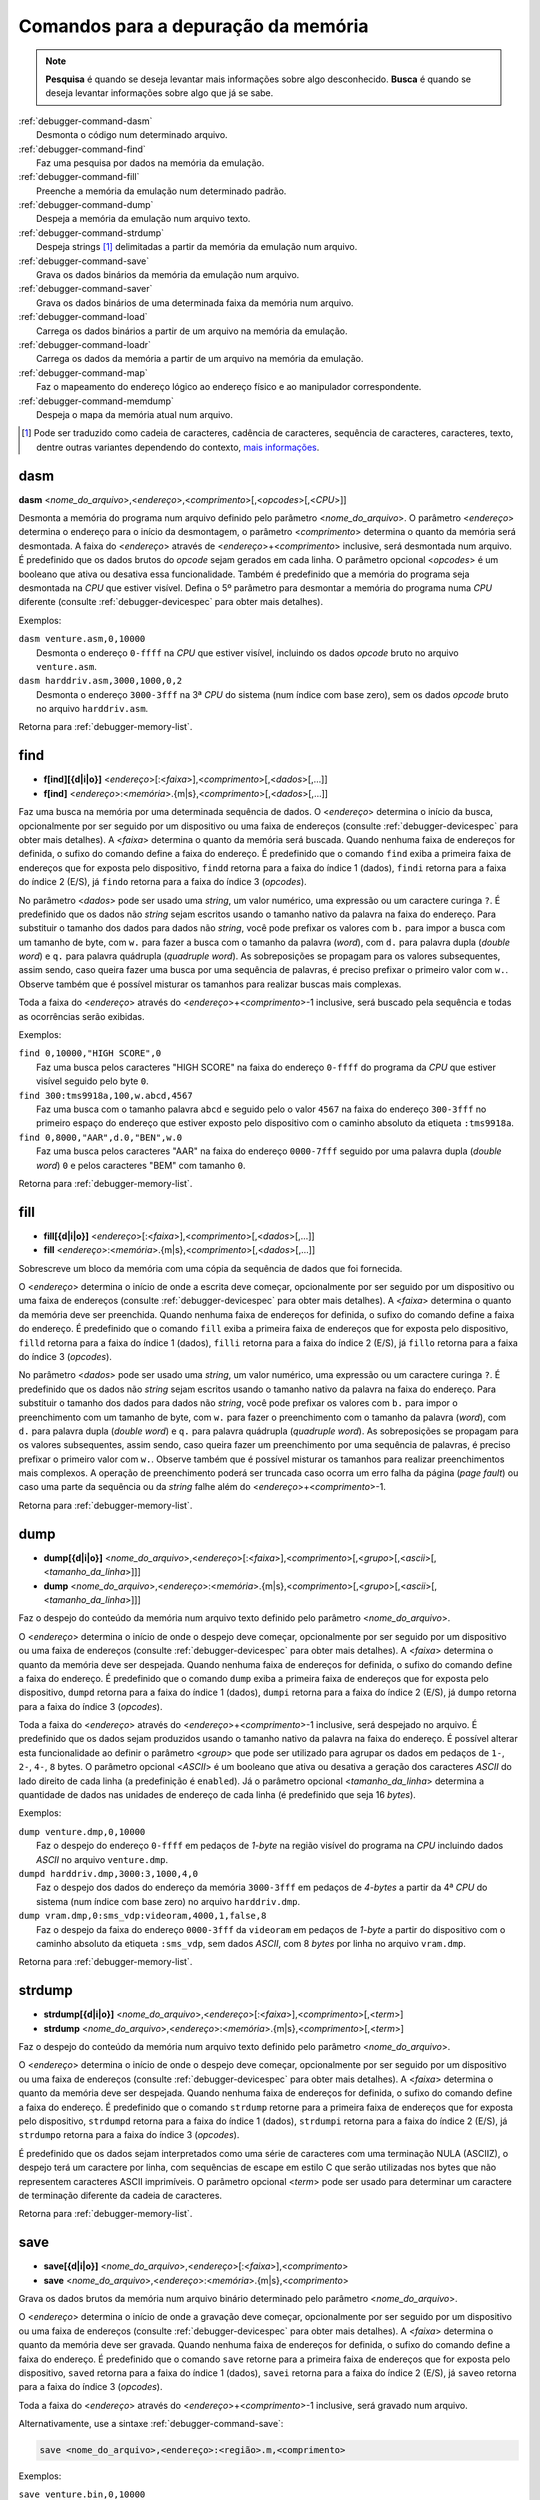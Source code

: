 .. raw:: latex

	\clearpage

.. _debugger-memory-list:

Comandos para a depuração da memória
====================================

.. note::

    **Pesquisa** é quando se deseja levantar mais informações sobre algo
    desconhecido. **Busca** é quando se deseja levantar informações
    sobre algo que já se sabe.

.. line-block::

    :ref:`debugger-command-dasm`
        Desmonta o código num determinado arquivo.
    :ref:`debugger-command-find`
        Faz uma pesquisa por dados na |mda|.
    :ref:`debugger-command-fill`
        Preenche a |mda| num determinado padrão.
    :ref:`debugger-command-dump`
        Despeja a |mda| num arquivo texto.
    :ref:`debugger-command-strdump`
        Despeja strings [#string]_ delimitadas a partir da |mda| num arquivo.
    :ref:`debugger-command-save`
        Grava os dados binários da |mda| num arquivo.
    :ref:`debugger-command-saver`
        Grava os dados binários de uma determinada faixa da memória num arquivo.
    :ref:`debugger-command-load`
        Carrega os dados binários a partir de um arquivo na |mda|.
    :ref:`debugger-command-loadr`
        Carrega os dados da memória a partir de um arquivo na |mda|.
    :ref:`debugger-command-map`
        Faz o mapeamento do endereço lógico ao endereço físico e ao manipulador correspondente.
    :ref:`debugger-command-memdump`
        Despeja o mapa da memória atual num arquivo.

.. [#string]	Pode ser traduzido como cadeia de caracteres,
				cadência de caracteres, sequência de caracteres,
				caracteres, texto, dentre outras variantes dependendo do
				contexto, `mais informações <https://homepages.dcc.ufmg.br/~rodolfo/aedsi-2-06/cadeiadecaractere/cadeiadecaractere.html>`_.


.. _debugger-command-dasm:

dasm
----

**dasm** <*nome_do_arquivo*>,<*endereço*>,<*comprimento*>[,<*opcodes*>[,<*CPU*>]]

Desmonta a memória do programa num arquivo definido pelo parâmetro
<*nome_do_arquivo*>. O parâmetro <*endereço*> determina o endereço para
o início da desmontagem, o parâmetro <*comprimento*> determina o quanto
da memória será desmontada. A faixa do <*endereço*> através de
<*endereço*>+<*comprimento*> inclusive, será desmontada num arquivo.
É predefinido que os dados brutos do *opcode* sejam gerados em cada
linha. O parâmetro opcional <*opcodes*> é um booleano que ativa ou
desativa essa funcionalidade. Também é predefinido que a memória do
programa seja desmontada na *CPU* que estiver visível. Defina o 5º
parâmetro para desmontar a memória do programa numa *CPU* diferente
(consulte :ref:`debugger-devicespec` para obter mais detalhes).

.. raw:: latex

	\clearpage

Exemplos:

.. line-block::

    ``dasm venture.asm,0,10000``
        Desmonta o endereço ``0-ffff`` na *CPU* que estiver visível, incluindo os dados *opcode* bruto no arquivo ``venture.asm``.
    ``dasm harddriv.asm,3000,1000,0,2``
        Desmonta o endereço ``3000-3fff`` na 3ª *CPU* do sistema (|ibz|), sem os dados *opcode* bruto no arquivo ``harddriv.asm``.

|ret| :ref:`debugger-memory-list`.


 .. _debugger-command-find:

find
----

* **f[ind][{d|i|o}]** <*endereço*>[:<*faixa*>],<*comprimento*>[,<*dados*>[,…]]
* **f[ind]** <*endereço*>:<*memória*>.{m|s},<*comprimento*>[,<*dados*>[,…]]

Faz uma busca na memória por uma determinada sequência de dados. O
<*endereço*> determina o início da busca, opcionalmente por ser seguido
por um dispositivo ou uma |fde| (consulte :ref:`debugger-devicespec`
para obter mais detalhes). A <*faixa*> determina o quanto da memória
será buscada. |qnfe|. É predefinido que o comando ``find`` exiba a
primeira |fde| que for exposta pelo dispositivo, ``findd`` |rfi| 1
(dados), ``findi`` |rfi| 2 (E/S), já ``findo`` |rfi| 3 (*opcodes*).

No parâmetro <*dados*> pode ser usado uma *string*, um valor numérico,
uma expressão ou um caractere curinga ``?``. É predefinido que os dados
não *string* sejam escritos usando o tamanho nativo da palavra na faixa
do endereço. Para substituir o tamanho dos dados para dados não
*string*, você pode prefixar os valores com ``b.`` para impor a busca
com um tamanho de byte, com ``w.`` para fazer a busca com o tamanho da
palavra (*word*), com ``d.`` para palavra dupla (*double word*) e ``q.``
para palavra quádrupla (*quadruple word*). As sobreposições se propagam
para os valores subsequentes, assim sendo, caso queira fazer uma busca
por uma sequência de palavras, é preciso prefixar o primeiro valor com
``w.``. Observe também que é possível misturar os tamanhos para realizar
buscas mais complexas. 

Toda a faixa do <*endereço*> através do <*endereço*>+<*comprimento*>-1
inclusive, será buscado pela sequência e todas as ocorrências serão
exibidas.

Exemplos:

.. line-block::

    ``find 0,10000,"HIGH SCORE",0``
        Faz uma busca pelos caracteres "HIGH SCORE" na faixa do endereço ``0-ffff`` do programa da *CPU* que estiver visível seguido pelo byte ``0``.
    ``find 300:tms9918a,100,w.abcd,4567``
        Faz uma busca com o tamanho palavra ``abcd`` e seguido pelo o valor ``4567`` na faixa do endereço ``300-3fff`` no primeiro espaço do endereço que estiver exposto pelo dispositivo |ccad| ``:tms9918a``.
    ``find 0,8000,"AAR",d.0,"BEN",w.0``
        Faz uma busca pelos caracteres "AAR" na faixa do endereço ``0000-7fff`` seguido por uma palavra dupla (*double word*) ``0`` e pelos caracteres "BEM" com tamanho ``0``.

|ret| :ref:`debugger-memory-list`.


 .. _debugger-command-fill:

fill
----

* **fill[{d|i|o}]** <*endereço*>[:<*faixa*>],<*comprimento*>[,<*dados*>[,…]]
* **fill** <*endereço*>:<*memória*>.{m|s},<*comprimento*>[,<*dados*>[,…]]

Sobrescreve um bloco da memória com uma cópia da sequência de dados que
foi fornecida.

O <*endereço*> determina o início de onde a escrita deve começar,
opcionalmente por ser seguido por um dispositivo ou uma |fde|
(consulte :ref:`debugger-devicespec` para obter mais detalhes). A
<*faixa*> determina o quanto da memória deve ser preenchida. Quando
nenhuma |fde| for definida, o sufixo do comando define a faixa do
endereço. É predefinido que o comando ``fill`` exiba a primeira |fde|
que for exposta pelo dispositivo, ``filld`` |rfi| 1 (dados), ``filli``
|rfi| 2 (E/S), já ``fillo`` |rfi| 3 (*opcodes*).

No parâmetro <*dados*> pode ser usado uma *string*, um valor numérico,
uma expressão ou um caractere curinga ``?``. É predefinido que os dados
não *string* sejam escritos usando o tamanho nativo da palavra na faixa
do endereço. Para substituir o tamanho dos dados para dados não
*string*, você pode prefixar os valores com ``b.`` para impor o
preenchimento com um tamanho de byte, com ``w.`` para fazer o
preenchimento com o tamanho da palavra (*word*), com ``d.`` para
palavra dupla (*double word*) e ``q.`` para palavra quádrupla
(*quadruple word*). As sobreposições se propagam para os valores
subsequentes, assim sendo, caso queira fazer um preenchimento por uma
sequência de palavras, é preciso prefixar o primeiro valor com ``w.``.
Observe também que é possível misturar os tamanhos para realizar
preenchimentos mais complexos. A operação de preenchimento poderá ser
truncada caso ocorra um erro falha da página (*page fault*) ou caso uma
parte da sequência ou da *string* falhe além do
<*endereço*>+<*comprimento*>-1.

|ret| :ref:`debugger-memory-list`.


 .. _debugger-command-dump:

dump
----

* **dump[{d|i|o}]** <*nome_do_arquivo*>,<*endereço*>[:<*faixa*>],<*comprimento*>[,<*grupo*>[,<*ascii*>[,<*tamanho_da_linha*>]]]
* **dump** <*nome_do_arquivo*>,<*endereço*>:<*memória*>.{m|s},<*comprimento*>[,<*grupo*>[,<*ascii*>[,<*tamanho_da_linha*>]]]

Faz o despejo do conteúdo da memória num arquivo texto definido pelo
parâmetro <*nome_do_arquivo*>.

O <*endereço*> determina o início de onde o despejo deve começar,
opcionalmente por ser seguido por um dispositivo ou uma |fde|
(consulte :ref:`debugger-devicespec` para obter mais detalhes). A
<*faixa*> determina o quanto da memória deve ser despejada. Quando
nenhuma |fde| for definida, o sufixo do comando define a faixa do
endereço. É predefinido que o comando ``dump`` exiba a primeira |fde|
que for exposta pelo dispositivo, ``dumpd`` |rfi| 1 (dados), ``dumpi``
|rfi| 2 (E/S), já ``dumpo`` |rfi| 3 (*opcodes*).

Toda a faixa do <*endereço*> através do <*endereço*>+<*comprimento*>-1
inclusive, será despejado no arquivo. É predefinido que os dados sejam
produzidos usando o tamanho nativo da palavra na faixa do endereço. É
possível alterar esta funcionalidade ao definir o parâmetro <*group*>
que pode ser utilizado para agrupar os dados em pedaços de ``1-``,
``2-``, ``4-``, ``8`` bytes. O parâmetro opcional <*ASCII*> é um
booleano que ativa ou desativa a geração dos caracteres *ASCII* do lado
direito de cada linha (a predefinição é ``enabled``). Já o parâmetro
opcional <*tamanho_da_linha*> determina a quantidade de dados nas
unidades de endereço de cada linha (é predefinido que seja 16 *bytes*).

.. raw:: latex

	\clearpage

Exemplos:

.. line-block::

    ``dump venture.dmp,0,10000``
        Faz o despejo do endereço ``0-ffff`` em pedaços de *1-byte* |nrvd| incluindo dados *ASCII* no arquivo ``venture.dmp``.
    ``dumpd harddriv.dmp,3000:3,1000,4,0``
        Faz o despejo dos dados do endereço da memória ``3000-3fff`` em pedaços de *4-bytes* a partir da 4ª *CPU* do sistema (|ibz|) no arquivo ``harddriv.dmp``.
    ``dump vram.dmp,0:sms_vdp:videoram,4000,1,false,8``
        Faz o despejo da faixa do endereço ``0000-3fff`` da ``videoram`` em pedaços de *1-byte* a partir do dispositivo |ccad| ``:sms_vdp``, sem dados *ASCII*, com 8 *bytes* por linha no arquivo ``vram.dmp``.

|ret| :ref:`debugger-memory-list`.


.. _debugger-command-strdump:

strdump
-------

* **strdump[{d|i|o}]** <*nome_do_arquivo*>,<*endereço*>[:<*faixa*>],<*comprimento*>[,<*term*>]
* **strdump** <*nome_do_arquivo*>,<*endereço*>:<*memória*>.{m|s},<*comprimento*>[,<*term*>]

Faz o despejo do conteúdo da memória num arquivo texto definido pelo
parâmetro <*nome_do_arquivo*>.

O <*endereço*> determina o início de onde o despejo deve começar,
opcionalmente por ser seguido por um dispositivo ou uma |fde|
(consulte :ref:`debugger-devicespec` para obter mais detalhes). A
<*faixa*> determina o quanto da memória deve ser despejada. Quando
nenhuma |fde| for definida, o sufixo do comando define a faixa do
endereço. É predefinido que o comando ``strdump`` retorne para a
primeira |fde| que for exposta pelo dispositivo, ``strdumpd`` |rfi| 1
(dados), ``strdumpi`` |rfi| 2 (E/S), já ``strdumpo`` |rfi| 3
(*opcodes*).

É predefinido que os dados sejam interpretados como uma série de
caracteres com uma terminação NULA (ASCIIZ), o despejo terá um caractere
por linha, com sequências de escape em estilo C que serão utilizadas
nos bytes que não representem caracteres ASCII imprimíveis. O parâmetro
opcional <*term*> pode ser usado para determinar um caractere
de terminação diferente da cadeia de caracteres.

|ret| :ref:`debugger-memory-list`.


.. _debugger-command-save:

save
----

* **save[{d|i|o}]** <*nome_do_arquivo*>,<*endereço*>[:<*faixa*>],<*comprimento*>
* **save** <*nome_do_arquivo*>,<*endereço*>:<*memória*>.{m|s},<*comprimento*>

Grava os dados brutos da memória num arquivo binário determinado pelo
parâmetro <*nome_do_arquivo*>.

O <*endereço*> determina o início de onde a gravação deve começar,
opcionalmente por ser seguido por um dispositivo ou uma |fde|
(consulte :ref:`debugger-devicespec` para obter mais detalhes). A
<*faixa*> determina o quanto da memória deve ser gravada. Quando
nenhuma |fde| for definida, o sufixo do comando define a faixa do
endereço. É predefinido que o comando ``save`` retorne para a primeira
|fde| que for exposta pelo dispositivo, ``saved`` |rfi| 1 (dados),
``savei`` |rfi| 2 (E/S), já ``saveo`` |rfi| 3 (*opcodes*).

Toda a faixa do <*endereço*> através do <*endereço*>+<*comprimento*>-1
inclusive, será gravado num arquivo.

.. raw:: latex

	\clearpage


Alternativamente, use a sintaxe :ref:`debugger-command-save`:

.. code-block::

    save <nome_do_arquivo>,<endereço>:<região>.m,<comprimento>

Exemplos:

.. line-block::

    ``save venture.bin,0,10000``
        Grava o endereço ``0-ffff`` |nrvd| atual em formato binário no arquivo ``venture.bin``.
    ``saved harddriv.bin,3000:3,1000``
        Grava os dados do endereço da memória ``3000-3fff`` a partir da 4ª *CPU* do sistema (|ibz|) no arquivo ``harddriv.bin``.
    ``save vram.bin,0:sms_vdp:videoram,4000``
        Grava a faixa do endereço ``0000-3fff`` da ``videoram`` a partir do dispositivo |ccad| ``:sms_vdp`` em formato binário no arquivo ``vram.bin``.

|ret| :ref:`debugger-memory-list`.


.. _debugger-command-saver:

saver
-----

**saver** <*nome_do_arquivo*>,<*endereço*>,<*comprimento*>,<*região*>

Grava o conteúdo bruto de uma região da memória determinado pelo
parâmetro <*região*> num arquivo binário determinado pelo parâmetro
<*nome_do_arquivo*>. As etiquetas da região seguem as mesmas regras que
as etiquetas dos dispositivos (consulte :ref:`debugger-devicespec` para
obter mais informações). O <*endereço*> determina o início de onde a
gravação deve começar. O <*comprimento*> determina o quanto da memória
deve ser gravada. 

Toda a faixa do <*endereço*> através do <*endereço*>+<*comprimento*>-1
inclusive, será gravado num arquivo.

Exemplos:

.. line-block::

    ``saver data.bin,200,100,:monitor``
        Grava a região do endereço ``200-2ff`` do ``:monitor`` em formato binário no arquivo ``data.bin``.
    ``saver cpurom.bin,1000,400,.``
        Grava o endereço ``1000-13ff`` |nrvd| em formato binário no arquivo ``cpurom.bin``.

|ret| :ref:`debugger-memory-list`.


 .. _debugger-command-load:

load
----

* **load[{d|i|o}]** <*nome_do_arquivo*>,<*endereço*>[:<*faixa*>][,<*comprimento*>]
* **load** <*nome_do_arquivo*>,<*endereço*>:<*memória*>.{m|s}[,<*comprimento*>]

Carrega uma memória em formato bruto a partir de um arquivo binário
determinado pelo parâmetro <*nome_do_arquivo*>. O <*endereço*> determina
a partir de onde o arquivo deve ser lido, opcionalmente por ser seguido
por um dispositivo ou uma |fde| (consulte :ref:`debugger-devicespec`
para obter mais detalhes). O <*comprimento*> determina o quanto da
memória deve ser lida. |qnfe|. É predefinido que o comando ``load``
retorne para a primeira |fde| que for exposta pelo dispositivo,
``loadd`` |rfi| 1 (dados), ``loadi`` |rfi| 2 (E/S), já ``loado`` |rfi| 3
(*opcodes*).

Toda a faixa do <*endereço*> através do <*endereço*>+<*comprimento*>-1
inclusive, será gravado num arquivo. Quando o parâmetro <*comprimento*>
for omitido, caso seja zero ou caso seja maior que o comprimento total
do arquivo, todo o conteúdo do arquivo será lido e nada mais.

Observe que isso tem o mesmo efeito que fazer a escrita na faixa do
endereço a partir do visualizador da memória do depurador ou utilizando
os acessórios da memória ``b@``, ``w@``, ``d@`` ou ``q@`` nas expressões
do depurador. O conteúdo da memória que seja de leitura apenas não será
substituído e a escrita nos endereços de E/S terão efeitos que vão além
das configurações dos valores dos registros.

Exemplos:

.. line-block::

    ``load venture.bin,0,10000``
        Carrega o endereço ``0-ffff`` |nrvd| a partir do arquivo binário ``venture.bin``.
    ``loadd harddriv.bin,3000,1000,3``
        Carrega os dados da região da memória ``3000-3fff`` a partir da 4ª *CPU* do sistema (|ibz|) a partir do arquivo binário ``harddriv.bin``.
    ``load vram.bin,0:sms_vdp:videoram``
        Carrega a faixa da ``videoram`` para o dispositivo |ccad| ``:sms_vdp`` iniciando no endereço ``0000`` com todo o conteúdo binário do arquivo ``vram.bin``.

|ret| :ref:`debugger-memory-list`.


.. _debugger-command-loadr:

loadr
-----

**loadr** <*nome_do_arquivo*>,<*endereço*>,<*comprimento*>,<*região*>

Carrega uma memória na região da memória determinado pelo parâmetro
<*região*> a partir de arquivo binário determinado pelo parâmetro
<*nome_do_arquivo*>. As etiquetas da região seguem as mesmas regras que
as etiquetas dos dispositivos (consulte :ref:`debugger-devicespec` para
obter mais informações). O <*endereço*> determina o início de onde a
leitura deve começar. O <*comprimento*> determina o quanto da memória
deve ser carregada.

Toda a faixa do <*endereço*> através do <*endereço*>+<*comprimento*>-1
inclusive, será lido a partir do arquivo. Quando o <*comprimento*> for
zero ou caso seja maior que o comprimento total do arquivo, todo o
conteúdo do arquivo será lido e nada mais.

Alternativamente, use a sintaxe :ref:`debugger-command-load`:

.. code-block::

    load <nome_do_arquivo>,<endereço>:<região>.m[,<comprimento>]

Exemplos:

.. line-block::

    ``loadr data.bin,200,100,:monitor``
        Carrega a região do endereço ``200-2ff`` do ``:monitor`` a partir do arquivo binário ``data.bin``.
    ``loadr cpurom.bin,1000,400,.``
        Carrega o endereço ``1000-13ff`` |nrvd| a partir do arquivo binário ``cpurom.bin``.

|ret| :ref:`debugger-memory-list`.


 .. _debugger-command-map:

map
---

**map[{d|i|o}]** <*endereço*>[:<*faixa*>]

Faz o mapeamento lógico do endereço da memória no endereço físico
correspondente, assim como informa o nome do manipulador. O endereço
opcionalmente pode ser seguido por dois pontos e um dispositivo ou uma
faixa de endereço (consulte :ref:`debugger-devicespec` para obter mais
detalhes). |qnfe|. É predefinido que o comando ``map`` retorne para a
primeira |fde| que for exposta pelo dispositivo, ``mapd`` |rfi| 1
(dados), ``mapi`` |rfi| 2 (E/S), já ``mapo`` |rfi| 3 (*opcodes*).

Exemplos:

.. line-block::

    ``map 152d0``
        Fornece o endereço físico e o nome do manipulador para o endereço lógico ``152d0`` |nrvd|.
    ``map 107:sms_vdp``
        Fornece o endereço físico e o nome do manipulador para o endereço lógico ``107`` na primeira faixa do endereço para o dispositivo |ccad| ``:sms_vdp``.

|ret| :ref:`debugger-memory-list`.


.. _debugger-command-memdump:

memdump
-------

**memdump** [<*nome_do_arquivo*>,[<*dispositivo*>]]

Faz o despejo dos mapas da memória atual num arquivo determinado pelo
parâmetro <*nome_do_arquivo*> ou ``memdump.log`` casa nenhum parâmetro
seja usado. Quando um <*dispositivo*> foi definido (consulte
:ref:`debugger-devicespec` para obter mais detalhes) apenas os mapas da
memória para a parte da árvore enraizada neste dispositivo serão
despejados.

Exemplos:

.. line-block::

    ``memdump mylog.log``
        Faz o despejo do mapa da memória para todos os dispositivos do sistema no arquivo ``mylog.log``.
    ``memdump``
        Faz o despejo do mapa da memória para todos os dispositivos do sistema no arquivo ``memdump.log``.
    ``memdump audiomaps.log,audiopcb``
        Faz o despejo do mapa da memória para todos os dispositivos |ccad| ``:audiopcb`` e todos os dispositivos relacionados no arquivo ``audiomaps.log``.
    ``memdump mylog.log,1``
        Faz o despejo do mapa da memória para o 2º dispositivo da *CPU* (|ibz|) e todos os dispositivos relacionados no arquivo ``mylog.log``.

|ret| :ref:`debugger-memory-list`.


.. |mda| replace:: memória da emulação
.. |ret| replace:: Retorna para
.. |ibz| replace:: num índice com base zero
.. |fde| replace:: faixa de endereços
.. |rfi| replace:: retorna para a faixa do índice
.. |ccad| replace:: com o caminho absoluto da etiqueta
.. |nrvd| replace:: na região visível do programa na *CPU*
.. |qnfe| replace:: Quando nenhuma faixa de endereços for definida, o sufixo do comando define a faixa do endereço
